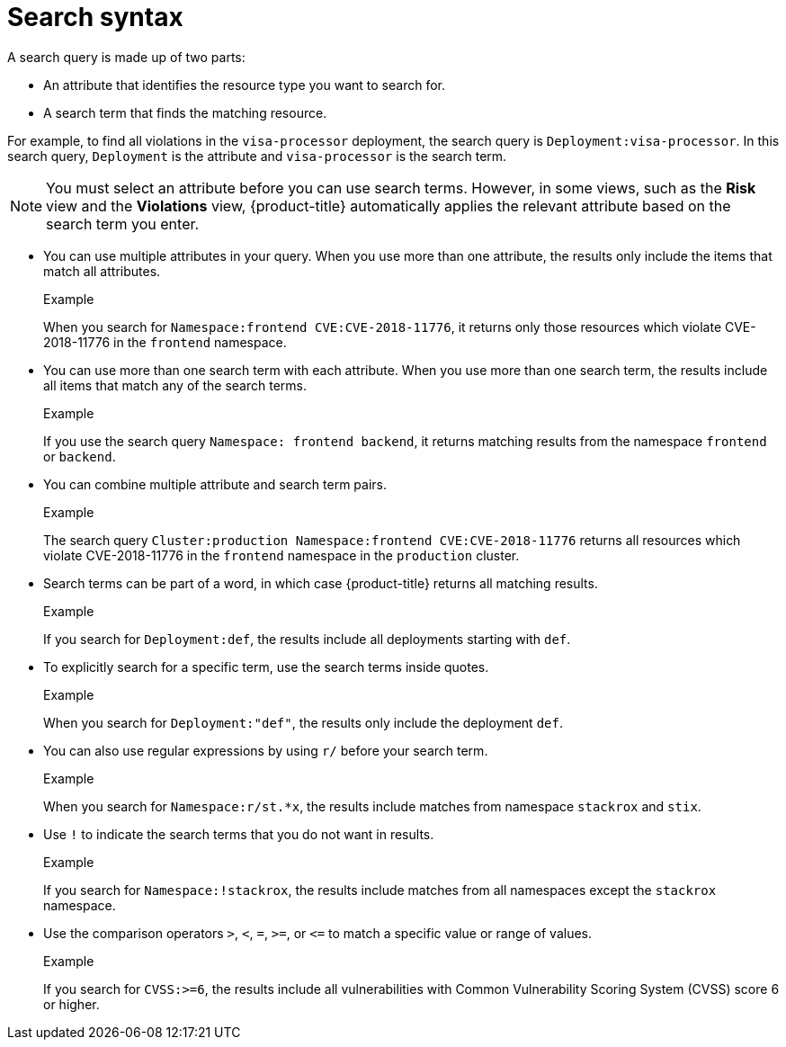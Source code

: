 // Module included in the following assemblies:
//
// * operating/search-filter.adoc
:_module-type: CONCEPT
[id="search-syntax_{context}"]
= Search syntax

A search query is made up of two parts:

* An attribute that identifies the resource type you want to search for.
* A search term that finds the matching resource.

For example, to find all violations in the `visa-processor` deployment, the search query is `Deployment:visa-processor`. In this search query, `Deployment` is the attribute and `visa-processor` is the search term.

[NOTE]
====
You must select an attribute before you can use search terms. However, in some views, such as the *Risk* view and the *Violations* view, {product-title} automatically applies the relevant attribute based on the search term you enter.
====

* You can use multiple attributes in your query. When you use more than one attribute, the results only include the items that match all attributes.
+
.Example
When you search for `Namespace:frontend CVE:CVE-2018-11776`, it returns only those resources which violate CVE-2018-11776 in the `frontend` namespace.

* You can use more than one search term with each attribute. When you use more than one search term, the results include all items that match any of the search terms.
+
.Example
If you use the search query `Namespace: frontend backend`, it returns matching results from the namespace `frontend` or `backend`.

* You can combine multiple attribute and search term pairs.
+
.Example
The search query `Cluster:production Namespace:frontend CVE:CVE-2018-11776` returns all resources which violate CVE-2018-11776 in the `frontend` namespace in the `production` cluster.

* Search terms can be part of a word, in which case {product-title} returns all matching results.
+
.Example
If you search for `Deployment:def`, the results include all deployments starting with `def`.

* To explicitly search for a specific term, use the search terms inside quotes.
+
.Example
When you search for `Deployment:"def"`, the results only include the deployment `def`.

* You can also use regular expressions by using `r/` before your search term.
+
.Example
When you search for `Namespace:r/st.*x`, the results include matches from namespace `stackrox` and `stix`.

* Use `!` to indicate the search terms that you do not want in results.
+
.Example
If you search for `Namespace:!stackrox`, the results include matches from all namespaces except the `stackrox` namespace.

* Use the comparison operators `>`, `<`, `=`, `>=`, or `\<=` to match a specific value or range of values.
+
.Example
If you search for `CVSS:>=6`, the results include all vulnerabilities with Common Vulnerability Scoring System (CVSS) score 6 or higher.
